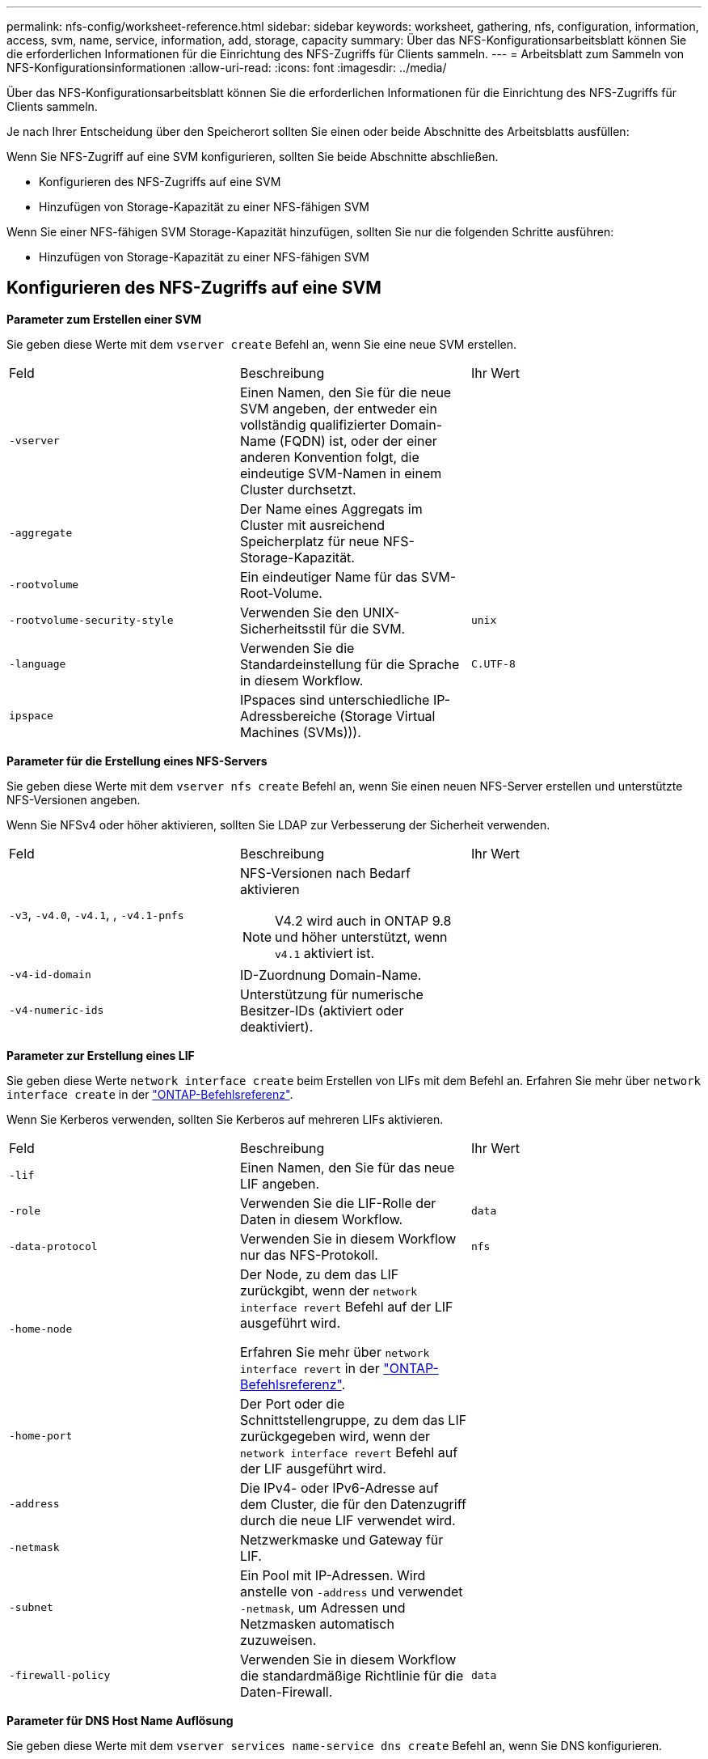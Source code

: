 ---
permalink: nfs-config/worksheet-reference.html 
sidebar: sidebar 
keywords: worksheet, gathering, nfs, configuration, information, access, svm, name, service, information, add, storage, capacity 
summary: Über das NFS-Konfigurationsarbeitsblatt können Sie die erforderlichen Informationen für die Einrichtung des NFS-Zugriffs für Clients sammeln. 
---
= Arbeitsblatt zum Sammeln von NFS-Konfigurationsinformationen
:allow-uri-read: 
:icons: font
:imagesdir: ../media/


[role="lead"]
Über das NFS-Konfigurationsarbeitsblatt können Sie die erforderlichen Informationen für die Einrichtung des NFS-Zugriffs für Clients sammeln.

Je nach Ihrer Entscheidung über den Speicherort sollten Sie einen oder beide Abschnitte des Arbeitsblatts ausfüllen:

Wenn Sie NFS-Zugriff auf eine SVM konfigurieren, sollten Sie beide Abschnitte abschließen.

* Konfigurieren des NFS-Zugriffs auf eine SVM
* Hinzufügen von Storage-Kapazität zu einer NFS-fähigen SVM


Wenn Sie einer NFS-fähigen SVM Storage-Kapazität hinzufügen, sollten Sie nur die folgenden Schritte ausführen:

* Hinzufügen von Storage-Kapazität zu einer NFS-fähigen SVM




== Konfigurieren des NFS-Zugriffs auf eine SVM

*Parameter zum Erstellen einer SVM*

Sie geben diese Werte mit dem `vserver create` Befehl an, wenn Sie eine neue SVM erstellen.

|===


| Feld | Beschreibung | Ihr Wert 


 a| 
`-vserver`
 a| 
Einen Namen, den Sie für die neue SVM angeben, der entweder ein vollständig qualifizierter Domain-Name (FQDN) ist, oder der einer anderen Konvention folgt, die eindeutige SVM-Namen in einem Cluster durchsetzt.
 a| 



 a| 
`-aggregate`
 a| 
Der Name eines Aggregats im Cluster mit ausreichend Speicherplatz für neue NFS-Storage-Kapazität.
 a| 



 a| 
`-rootvolume`
 a| 
Ein eindeutiger Name für das SVM-Root-Volume.
 a| 



 a| 
`-rootvolume-security-style`
 a| 
Verwenden Sie den UNIX-Sicherheitsstil für die SVM.
 a| 
`unix`



 a| 
`-language`
 a| 
Verwenden Sie die Standardeinstellung für die Sprache in diesem Workflow.
 a| 
`C.UTF-8`



 a| 
`ipspace`
 a| 
IPspaces sind unterschiedliche IP-Adressbereiche (Storage Virtual Machines (SVMs))).
 a| 

|===
*Parameter für die Erstellung eines NFS-Servers*

Sie geben diese Werte mit dem `vserver nfs create` Befehl an, wenn Sie einen neuen NFS-Server erstellen und unterstützte NFS-Versionen angeben.

Wenn Sie NFSv4 oder höher aktivieren, sollten Sie LDAP zur Verbesserung der Sicherheit verwenden.

|===


| Feld | Beschreibung | Ihr Wert 


 a| 
`-v3`, `-v4.0`, `-v4.1`, , `-v4.1-pnfs`
 a| 
NFS-Versionen nach Bedarf aktivieren


NOTE: V4.2 wird auch in ONTAP 9.8 und höher unterstützt, wenn `v4.1` aktiviert ist.
 a| 



 a| 
`-v4-id-domain`
 a| 
ID-Zuordnung Domain-Name.
 a| 



 a| 
`-v4-numeric-ids`
 a| 
Unterstützung für numerische Besitzer-IDs (aktiviert oder deaktiviert).
 a| 

|===
*Parameter zur Erstellung eines LIF*

Sie geben diese Werte `network interface create` beim Erstellen von LIFs mit dem Befehl an. Erfahren Sie mehr über `network interface create` in der link:https://docs.netapp.com/us-en/ontap-cli/network-interface-create.html["ONTAP-Befehlsreferenz"^].

Wenn Sie Kerberos verwenden, sollten Sie Kerberos auf mehreren LIFs aktivieren.

|===


| Feld | Beschreibung | Ihr Wert 


 a| 
`-lif`
 a| 
Einen Namen, den Sie für das neue LIF angeben.
 a| 



 a| 
`-role`
 a| 
Verwenden Sie die LIF-Rolle der Daten in diesem Workflow.
 a| 
`data`



 a| 
`-data-protocol`
 a| 
Verwenden Sie in diesem Workflow nur das NFS-Protokoll.
 a| 
`nfs`



 a| 
`-home-node`
 a| 
Der Node, zu dem das LIF zurückgibt, wenn der `network interface revert` Befehl auf der LIF ausgeführt wird.

Erfahren Sie mehr über `network interface revert` in der link:https://docs.netapp.com/us-en/ontap-cli/network-interface-revert.html["ONTAP-Befehlsreferenz"^].
 a| 



 a| 
`-home-port`
 a| 
Der Port oder die Schnittstellengruppe, zu dem das LIF zurückgegeben wird, wenn der `network interface revert` Befehl auf der LIF ausgeführt wird.
 a| 



 a| 
`-address`
 a| 
Die IPv4- oder IPv6-Adresse auf dem Cluster, die für den Datenzugriff durch die neue LIF verwendet wird.
 a| 



 a| 
`-netmask`
 a| 
Netzwerkmaske und Gateway für LIF.
 a| 



 a| 
`-subnet`
 a| 
Ein Pool mit IP-Adressen. Wird anstelle von `-address` und verwendet `-netmask`, um Adressen und Netzmasken automatisch zuzuweisen.
 a| 



 a| 
`-firewall-policy`
 a| 
Verwenden Sie in diesem Workflow die standardmäßige Richtlinie für die Daten-Firewall.
 a| 
`data`

|===
*Parameter für DNS Host Name Auflösung*

Sie geben diese Werte mit dem `vserver services name-service dns create` Befehl an, wenn Sie DNS konfigurieren.

|===


| Feld | Beschreibung | Ihr Wert 


 a| 
`-domains`
 a| 
Bis zu fünf DNS-Domain-Namen
 a| 



 a| 
`-name-servers`
 a| 
Bis zu drei IP-Adressen für jeden DNS-Namenserver.
 a| 

|===


== Name der Serviceinformationen

*Parameter zum Erstellen von lokalen Benutzern*

Sie geben diese Werte an, wenn Sie lokale Benutzer mit dem `vserver services name-service unix-user create` Befehl erstellen. Wenn Sie lokale Benutzer konfigurieren, indem Sie eine Datei mit UNIX-Benutzern von einem einheitlichen Ressourcen-Identifier (URI) laden, müssen Sie diese Werte nicht manuell angeben.

|===


|  | Benutzername `(-user)` | Benutzer-ID `(-id)` | Gruppen-ID `(-primary-gid)` | Vollständiger Name `(-full-name)` 


 a| 
Beispiel
 a| 
Johnm
 a| 
123
 a| 
100
 a| 
John Miller



 a| 
1
 a| 
 a| 
 a| 
 a| 



 a| 
2
 a| 
 a| 
 a| 
 a| 



 a| 
3
 a| 
 a| 
 a| 
 a| 



 a| 
...
 a| 
 a| 
 a| 
 a| 



 a| 
n
 a| 
 a| 
 a| 
 a| 

|===
*Parameter zum Erstellen von lokalen Gruppen*

Sie geben diese Werte an, wenn Sie mithilfe des `vserver services name-service unix-group create` Befehls lokale Gruppen erstellen. Wenn Sie lokale Gruppen konfigurieren, indem Sie eine Datei mit UNIX-Gruppen von einem URI laden, müssen Sie diese Werte nicht manuell angeben.

|===


|  | Gruppenname (`-name`) | Gruppen-ID (`-id`) 


 a| 
Beispiel
 a| 
Engineering
 a| 
100



 a| 
1
 a| 
 a| 



 a| 
2
 a| 
 a| 



 a| 
3
 a| 
 a| 



 a| 
...
 a| 
 a| 



 a| 
n
 a| 
 a| 

|===
*Parameter für NIS*

Sie geben diese Werte mit dem `vserver services name-service nis-domain create` Befehl ein.

[NOTE]
====
Ab ONTAP 9.2 `-nis-servers` ersetzt das Feld das Feld `-servers`. Dieses neue Feld kann entweder einen Hostnamen oder eine IP-Adresse für den NIS-Server enthalten.

====
|===


| Feld | Beschreibung | Ihr Wert 


 a| 
`-domain`
 a| 
Die NIS-Domäne, die die SVM für die Suche nach Namen verwendet.
 a| 



 a| 
`-active`
 a| 
Der aktive NIS-Domain-Server.
 a| 
`true` Oder `false`



 a| 
`-servers`
 a| 
ONTAP 9.0, 9.1: Eine oder mehrere IP-Adressen von NIS-Servern, die von der NIS-Domänenkonfiguration verwendet werden.
 a| 



 a| 
`-nis-servers`
 a| 
ONTAP 9.2: Eine kommagetrennte Liste von IP-Adressen und Hostnamen für die von der Domänenkonfiguration verwendeten NIS-Server.
 a| 

|===
*Parameter für LDAP*

Sie geben diese Werte mit dem `vserver services name-service ldap client create` Befehl ein.

Sie benötigen außerdem eine selbstsignierte Stammzertifizierungsdatei der Zertifizierungsstelle `.pem`.

|===
| Feld | Beschreibung | Ihr Wert 


 a| 
`-vserver`
 a| 
Der Name der SVM, für die eine LDAP-Client-Konfiguration erstellt werden soll.
 a| 



 a| 
`-client-config`
 a| 
Der Name, den Sie für die neue LDAP-Client-Konfiguration zuweisen.
 a| 



 a| 
`-ldap-servers`
 a| 
Eine kommagetrennte Liste von IP-Adressen und Hostnamen für die LDAP-Server.
 a| 



 a| 
`-query-timeout`
 a| 
Verwenden Sie die Standardsekunde `3` für diesen Workflow.
 a| 
`3`



 a| 
`-min-bind-level`
 a| 
Die Mindestauthentifizierungsstufe für Bindungen. Der Standardwert ist `anonymous`. Muss auf festgelegt `sasl` werden, wenn Signing and Sealing konfiguriert ist.
 a| 



 a| 
`-preferred-ad-servers`
 a| 
Ein oder mehrere bevorzugte Active Directory-Server nach IP-Adresse in einer durch Komma getrennten Liste.
 a| 



 a| 
`-ad-domain`
 a| 
Die Active Directory-Domäne.
 a| 



 a| 
`-schema`
 a| 
Die zu verwendende Schemavorlage. Sie können ein Standard- oder ein benutzerdefiniertes Schema verwenden.
 a| 



 a| 
`-port`
 a| 
Verwenden Sie den standardmäßigen LDAP-Serverport `389` für diesen Workflow.
 a| 
`389`



 a| 
`-bind-dn`
 a| 
Der Name des Bind-Benutzers wurde unterschieden.
 a| 



 a| 
`-base-dn`
 a| 
Der Name der Basisstation. Der Standardwert ist `""` (root).
 a| 



 a| 
`-base-scope`
 a| 
Verwenden Sie den Standardbereich `subnet` für die Basissuche für diesen Workflow.
 a| 
`subnet`



 a| 
`-session-security`
 a| 
Aktiviert das Signieren, Signing und Sealing mit LDAP. Der Standardwert ist `none`.
 a| 



 a| 
`-use-start-tls`
 a| 
Ermöglicht LDAP über TLS Der Standardwert ist `false`.
 a| 

|===
*Parameter für Kerberos-Authentifizierung*

Sie geben diese Werte mit dem `vserver nfs kerberos realm create` Befehl ein. Einige der Werte unterscheiden sich je nachdem, ob Sie Microsoft Active Directory als Key Distribution Center (KDC)-Server oder mit oder einen anderen UNIX KDC-Server verwenden.

|===


| Feld | Beschreibung | Ihr Wert 


 a| 
`-vserver`
 a| 
Die SVM, die mit dem KDC kommunizieren wird.
 a| 



 a| 
`-realm`
 a| 
Der Kerberos-Bereich.
 a| 



 a| 
`-clock-skew`
 a| 
Zulässige Taktabweichung zwischen Clients und Servern.
 a| 



 a| 
`-kdc-ip`
 a| 
KDC-IP-Adresse.
 a| 



 a| 
`-kdc-port`
 a| 
KDC-Anschlussnummer.
 a| 



 a| 
`-adserver-name`
 a| 
Nur Microsoft KDC: ANZEIGENSERVERNAME.
 a| 



 a| 
`-adserver-ip`
 a| 
Nur Microsoft KDC: AD-Server-IP-Adresse.
 a| 



 a| 
`-adminserver-ip`
 a| 
Nur UNIX KDC: IP-Adresse des Admin-Servers.
 a| 



 a| 
`-adminserver-port`
 a| 
Nur UNIX KDC: Port-Nummer des Admin-Servers.
 a| 



 a| 
`-passwordserver-ip`
 a| 
Nur UNIX KDC: IP-Adresse des Kennwortservers.
 a| 



 a| 
`-passwordserver-port`
 a| 
Nur UNIX KDC: Port des Kennwortservers.
 a| 



 a| 
`-kdc-vendor`
 a| 
KDC-Anbieter.
 a| 
{ `Microsoft` `Other` }



 a| 
`-comment`
 a| 
Alle gewünschten Kommentare.
 a| 

|===
Sie geben diese Werte mit dem `vserver nfs kerberos interface enable` Befehl ein.

|===


| Feld | Beschreibung | Ihr Wert 


 a| 
`-vserver`
 a| 
Der Name der SVM, für die Sie eine Kerberos-Konfiguration erstellen möchten.
 a| 



 a| 
`-lif`
 a| 
Die Daten-LIF, auf dem Sie Kerberos aktivieren. Sie können Kerberos auf mehreren LIFs aktivieren.
 a| 



 a| 
`-spn`
 a| 
Der SPN (Service Principle Name)
 a| 



 a| 
`-permitted-enc-types`
 a| 
Die zulässigen Verschlüsselungstypen für Kerberos über NFS; `aes-256` werden in Abhängigkeit von den Client-Funktionen empfohlen.
 a| 



 a| 
`-admin-username`
 a| 
Die KDC-Administratoranmeldeinformationen zum Abrufen des SPN-Geheimschlüssels direkt aus dem KDC. Ein Passwort ist erforderlich
 a| 



 a| 
`-keytab-uri`
 a| 
Die Keytab-Datei aus dem KDC mit dem SPN-Schlüssel, wenn Sie keine KDC-Administratoranmeldeinformationen haben.
 a| 



 a| 
`-ou`
 a| 
Die Organisationseinheit (OU), unter der das Microsoft Active Directory-Serverkonto erstellt wird, wenn Sie Kerberos mit einem Bereich für Microsoft KDC aktivieren.
 a| 

|===


== Hinzufügen von Storage-Kapazität zu einer NFS-fähigen SVM

*Parameter für die Erstellung von Exportrichtlinien und -Regeln*

Sie geben diese Werte mit dem `vserver export-policy create` Befehl ein.

|===


| Feld | Beschreibung | Ihr Wert 


 a| 
`-vserver`
 a| 
Der Name der SVM, die das neue Volume hostet.
 a| 



 a| 
`-policyname`
 a| 
Ein Name, den Sie für eine neue Exportrichtlinie angeben.
 a| 

|===
Sie geben diese Werte für jede Regel mit dem `vserver export-policy rule create` Befehl ein.

|===


| Feld | Beschreibung | Ihr Wert 


 a| 
`-clientmatch`
 a| 
Spezifikationen zur Clientabgleiche.
 a| 



 a| 
`-ruleindex`
 a| 
Position der Exportregel in der Regelliste.
 a| 



 a| 
`-protocol`
 a| 
Verwenden Sie NFS in diesem Workflow.
 a| 
`nfs`



 a| 
`-rorule`
 a| 
Authentifizierungsmethode für schreibgeschützten Zugriff.
 a| 



 a| 
`-rwrule`
 a| 
Authentifizierungsmethode für Lese-/Schreibzugriff.
 a| 



 a| 
`-superuser`
 a| 
Authentifizierungsmethode für Superuser-Zugriff.
 a| 



 a| 
`-anon`
 a| 
Benutzer-ID, der anonyme Benutzer zugeordnet sind.
 a| 

|===
Für jede Exportrichtlinie müssen Sie eine oder mehrere Regeln erstellen.

|===


| `*-ruleindex*` | `*-clientmatch*` | `*-rorule*` | `*-rwrule*` | `*-superuser*` | `*-anon*` 


 a| 
Beispiele
 a| 
0.0.0.0/0,@rootzugang_netgroup
 a| 
Alle
 a| 
Krb5
 a| 
Sys
 a| 
65534



 a| 
1
 a| 
 a| 
 a| 
 a| 
 a| 



 a| 
2
 a| 
 a| 
 a| 
 a| 
 a| 



 a| 
3
 a| 
 a| 
 a| 
 a| 
 a| 



 a| 
...
 a| 
 a| 
 a| 
 a| 
 a| 



 a| 
n
 a| 
 a| 
 a| 
 a| 
 a| 

|===
*Parameter für die Erstellung eines Volumens*

Sie geben diese Werte mit dem `volume create` Befehl an, wenn Sie ein Volume anstelle eines qtree erstellen.

|===


| Feld | Beschreibung | Ihr Wert 


 a| 
`-vserver`
 a| 
Der Name einer neuen oder vorhandenen SVM, die das neue Volume hosten wird.
 a| 



 a| 
`-volume`
 a| 
Ein eindeutiger beschreibende Name, den Sie für das neue Volume angeben.
 a| 



 a| 
`-aggregate`
 a| 
Der Name eines Aggregats im Cluster mit ausreichend Platz für das neue NFS Volume.
 a| 



 a| 
`-size`
 a| 
Eine Ganzzahl, die Sie für die Größe des neuen Datenträgers festlegen.
 a| 



 a| 
`-user`
 a| 
Name oder ID des Benutzers, der als Eigentümer des Root-Volumes festgelegt ist.
 a| 



 a| 
`-group`
 a| 
Name oder ID der Gruppe, die als Eigentümer des Stammes des Volumes festgelegt ist.
 a| 



 a| 
`--security-style`
 a| 
Verwenden Sie den UNIX-Sicherheitsstil für diesen Workflow.
 a| 
`unix`



 a| 
`-junction-path`
 a| 
Ort unter root (/), wo das neue Volume gemountet werden soll.
 a| 



 a| 
`-export-policy`
 a| 
Wenn Sie planen, eine vorhandene Exportrichtlinie zu verwenden, können Sie deren Namen beim Erstellen des Volumes eingeben.
 a| 

|===
*Parameter zur Erstellung eines qtree*

Sie geben diese Werte mit dem `volume qtree create` Befehl an, wenn Sie einen qtree anstelle eines Volumes erstellen.

|===


| Feld | Beschreibung | Ihr Wert 


 a| 
`-vserver`
 a| 
Der Name der SVM, auf der sich das Volume mit dem qtree befindet.
 a| 



 a| 
`-volume`
 a| 
Der Name des Volume, das den neuen qtree enthalten soll.
 a| 



 a| 
`-qtree`
 a| 
Einen eindeutigen beschreibenden Namen, den Sie für den neuen qtree bereitstellen, mindestens 64 Zeichen.
 a| 



 a| 
`-qtree-path`
 a| 
Das qtree-Pfad-Argument im Format `/vol/_volume_name/qtree_name_\>` kann angegeben werden, anstatt das Volume und qtree als separate Argumente anzugeben.
 a| 



 a| 
`-unix-permissions`
 a| 
Optional: Die UNIX-Berechtigungen für den qtree.
 a| 



 a| 
`-export-policy`
 a| 
Wenn Sie eine vorhandene Exportrichtlinie verwenden möchten, können Sie deren Namen beim Erstellen des qtree eingeben.
 a| 

|===
.Verwandte Informationen
* https://docs.netapp.com/us-en/ontap-cli/["ONTAP-Befehlsreferenz"^]

